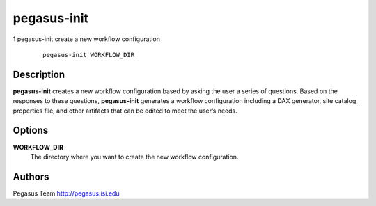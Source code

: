 ============
pegasus-init
============

1
pegasus-init
create a new workflow configuration
   ::

      pegasus-init WORKFLOW_DIR

.. __description:

Description
===========

**pegasus-init** creates a new workflow configuration based by asking
the user a series of questions. Based on the responses to these
questions, **pegasus-init** generates a workflow configuration including
a DAX generator, site catalog, properties file, and other artifacts that
can be edited to meet the user’s needs.

.. __options:

Options
=======

**WORKFLOW_DIR**
   The directory where you want to create the new workflow
   configuration.

.. __authors:

Authors
=======

Pegasus Team http://pegasus.isi.edu
